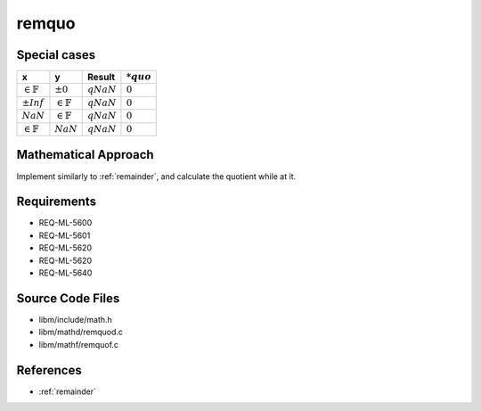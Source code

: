 remquo
~~~~~~

.. c:autodoc:: mathd/remquod.c

Special cases
^^^^^^^^^^^^^

+-----------------------------+-----------------------------+-----------------------------+-----------------------------+
| x                           | y                           | Result                      | :math:`*quo`                |
+=============================+=============================+=============================+=============================+
| :math:`\in \mathbb{F}`      | :math:`±0`                  | :math:`qNaN`                | :math:`0`                   |
+-----------------------------+-----------------------------+-----------------------------+-----------------------------+
| :math:`±Inf`                | :math:`\in \mathbb{F}`      | :math:`qNaN`                | :math:`0`                   |
+-----------------------------+-----------------------------+-----------------------------+-----------------------------+
| :math:`NaN`                 | :math:`\in \mathbb{F}`      | :math:`qNaN`                | :math:`0`                   |
+-----------------------------+-----------------------------+-----------------------------+-----------------------------+
| :math:`\in \mathbb{F}`      | :math:`NaN`                 | :math:`qNaN`                | :math:`0`                   |
+-----------------------------+-----------------------------+-----------------------------+-----------------------------+

Mathematical Approach
^^^^^^^^^^^^^^^^^^^^^

Implement similarly to :ref:`remainder`, and calculate the quotient while at it.

.. Here there be dragons. (TODO)

Requirements
^^^^^^^^^^^^

* REQ-ML-5600
* REQ-ML-5601
* REQ-ML-5620
* REQ-ML-5620
* REQ-ML-5640

Source Code Files
^^^^^^^^^^^^^^^^^

* libm/include/math.h
* libm/mathd/remquod.c
* libm/mathf/remquof.c

References
^^^^^^^^^^

* :ref:`remainder`
